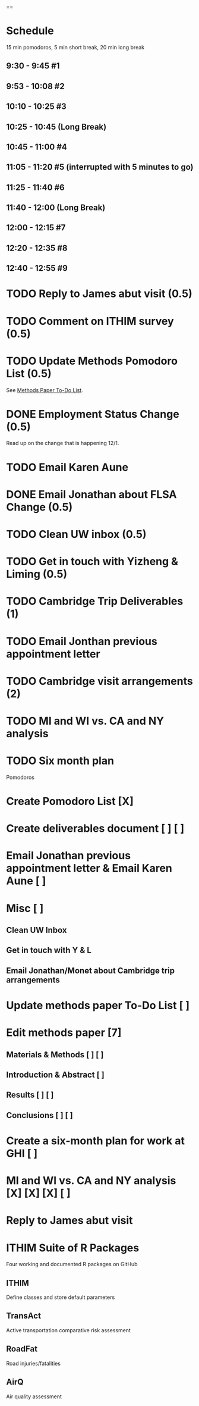 ==

* Schedule
15 min pomodoros, 5 min short break, 20 min long break
** 9:30 -  9:45  #1
** 9:53 -  10:08 #2
** 10:10 - 10:25 #3
** 10:25 - 10:45 (Long Break)
** 10:45 - 11:00 #4
** 11:05 - 11:20 #5 (interrupted with 5 minutes to go)
** 11:25 - 11:40 #6
** 11:40 - 12:00 (Long Break)
** 12:00 - 12:15 #7
** 12:20 - 12:35 #8
** 12:40 - 12:55 #9

* TODO Reply to James abut visit (0.5)
* TODO Comment on ITHIM survey (0.5)
* TODO Update Methods Pomodoro List (0.5)
See [[https://cobenefitsithim.slack.com/files/syounkin/F2WEBBFBN/Methods_Paper_To-Do_List][Methods Paper To-Do List]].
* DONE Employment Status Change (0.5)
Read up on the change that is happening 12/1.
* TODO Email Karen Aune
* DONE Email Jonathan about FLSA Change (0.5)
* TODO Clean UW inbox (0.5)
* TODO Get in touch with Yizheng & Liming (0.5)
* TODO Cambridge Trip Deliverables (1)
* TODO Email Jonthan previous appointment letter
* TODO Cambridge visit arrangements (2)
* TODO MI and WI vs. CA and NY analysis
* TODO Six month plan

Pomodoros

* Create Pomodoro List [X]
* Create deliverables document [ ] [ ]
* Email Jonathan previous appointment letter & Email Karen Aune [ ]
* Misc [ ]
** Clean UW Inbox
** Get in touch with Y & L
** Email Jonathan/Monet about Cambridge trip arrangements
* Update methods paper To-Do List [ ]
* Edit methods paper [7]
** Materials & Methods [ ] [ ]
** Introduction & Abstract [ ]
** Results [ ] [ ]
** Conclusions [ ] [ ]
* Create a six-month plan for work at GHI [ ]
* MI and WI vs. CA and NY analysis [X] [X] [X] [ ]
* Reply to James abut visit
* ITHIM Suite of R Packages
Four working and documented R packages on GitHub
** ITHIM
Define classes and store default parameters
** TransAct
Active transportation comparative risk assessment
** RoadFat
Road injuries/fatalities
** AirQ
Air quality assessment
